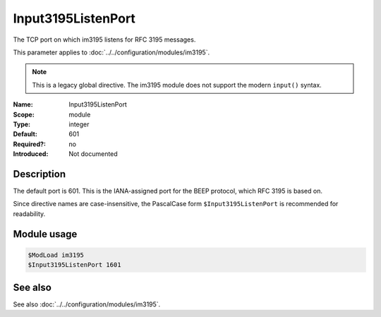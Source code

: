 .. _param-im3195-input3195listenport:
.. _im3195.parameter.module.input3195listenport:

Input3195ListenPort
-------------------

.. index::
   single: im3195; Input3195ListenPort
   single: Input3195ListenPort
   single: im3195; $Input3195ListenPort
   single: $Input3195ListenPort

.. summary-start

The TCP port on which im3195 listens for RFC 3195 messages.

.. summary-end

This parameter applies to :doc:`../../configuration/modules/im3195`.

.. note::

   This is a legacy global directive. The im3195 module does not support
   the modern ``input()`` syntax.

:Name: Input3195ListenPort
:Scope: module
:Type: integer
:Default: 601
:Required?: no
:Introduced: Not documented

Description
~~~~~~~~~~~

The default port is 601. This is the IANA-assigned port for the BEEP protocol,
which RFC 3195 is based on.

Since directive names are case-insensitive, the PascalCase form
``$Input3195ListenPort`` is recommended for readability.

Module usage
~~~~~~~~~~~~
.. _param-im3195-module-input3195listenport:
.. _im3195.parameter.module.input3195listenport-usage:

.. code-block:: rsyslog

   $ModLoad im3195
   $Input3195ListenPort 1601

See also
~~~~~~~~
See also :doc:`../../configuration/modules/im3195`.

